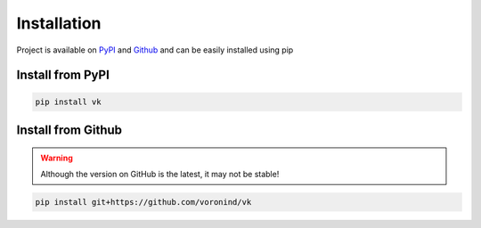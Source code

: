 Installation
============

Project is available on PyPI_ and Github_ and can be easily installed using pip


Install from PyPI
-----------------

.. code:: bash

    pip install vk


Install from Github
-------------------

.. warning::
    Although the version on GitHub is the latest, it may not be stable!

.. code:: bash

    pip install git+https://github.com/voronind/vk

.. _PyPI: https://pypi.org/project/vk/
.. _Github: https://github.com/voronind/vk
